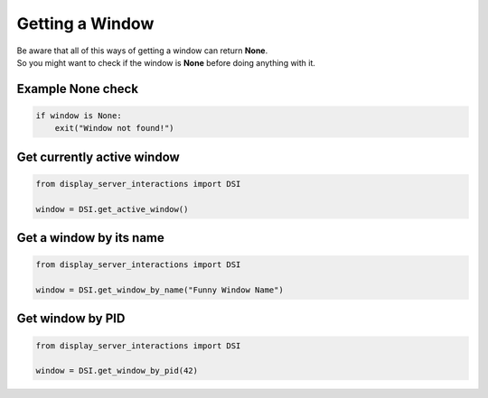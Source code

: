 Getting a Window
================

| Be aware that all of this ways of getting a window can return **None**.
| So you might want to check if the window is **None** before doing anything with it.

Example None check
------------------

.. code-block:: python

    if window is None:
        exit("Window not found!")

Get currently active window
---------------------------

.. code-block:: python

    from display_server_interactions import DSI

    window = DSI.get_active_window()

Get a window by its name
------------------------

.. code-block:: python

    from display_server_interactions import DSI

    window = DSI.get_window_by_name("Funny Window Name")

Get window by PID
-----------------

.. code-block:: python

    from display_server_interactions import DSI

    window = DSI.get_window_by_pid(42)
